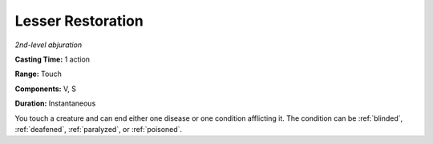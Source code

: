 .. _`Lesser Restoration`:

Lesser Restoration
------------------

*2nd-level abjuration*

**Casting Time:** 1 action

**Range:** Touch

**Components:** V, S

**Duration:** Instantaneous

You touch a creature and can end either one disease or one condition
afflicting it. The condition can be :ref:`blinded`, :ref:`deafened`, :ref:`paralyzed`, or
:ref:`poisoned`.

